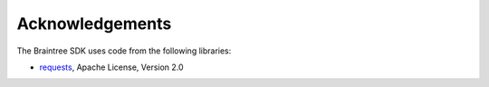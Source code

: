 Acknowledgements
----------------

The Braintree SDK uses code from the following libraries:

-  `requests <https://github.com/kennethreitz/requests>`__, Apache
   License, Version 2.0
